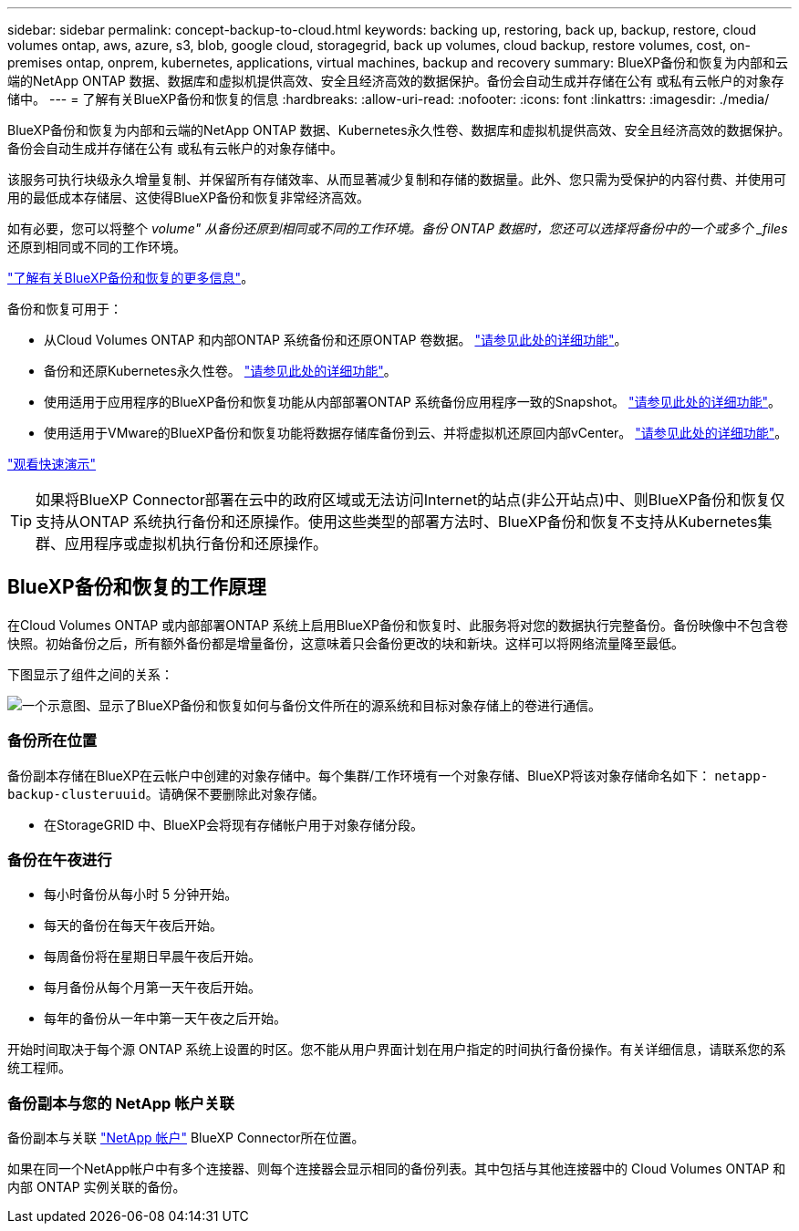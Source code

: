 ---
sidebar: sidebar 
permalink: concept-backup-to-cloud.html 
keywords: backing up, restoring, back up, backup, restore, cloud volumes ontap, aws, azure, s3, blob, google cloud, storagegrid, back up volumes, cloud backup, restore volumes, cost, on-premises ontap, onprem, kubernetes, applications, virtual machines, backup and recovery 
summary: BlueXP备份和恢复为内部和云端的NetApp ONTAP 数据、数据库和虚拟机提供高效、安全且经济高效的数据保护。备份会自动生成并存储在公有 或私有云帐户的对象存储中。 
---
= 了解有关BlueXP备份和恢复的信息
:hardbreaks:
:allow-uri-read: 
:nofooter: 
:icons: font
:linkattrs: 
:imagesdir: ./media/


[role="lead"]
BlueXP备份和恢复为内部和云端的NetApp ONTAP 数据、Kubernetes永久性卷、数据库和虚拟机提供高效、安全且经济高效的数据保护。备份会自动生成并存储在公有 或私有云帐户的对象存储中。

该服务可执行块级永久增量复制、并保留所有存储效率、从而显著减少复制和存储的数据量。此外、您只需为受保护的内容付费、并使用可用的最低成本存储层、这使得BlueXP备份和恢复非常经济高效。

如有必要，您可以将整个 _volume" 从备份还原到相同或不同的工作环境。备份 ONTAP 数据时，您还可以选择将备份中的一个或多个 _files_ 还原到相同或不同的工作环境。

https://bluexp.netapp.com/cloud-backup["了解有关BlueXP备份和恢复的更多信息"^]。

备份和恢复可用于：

* 从Cloud Volumes ONTAP 和内部ONTAP 系统备份和还原ONTAP 卷数据。 link:concept-ontap-backup-to-cloud.html["请参见此处的详细功能"]。
* 备份和还原Kubernetes永久性卷。 link:concept-kubernetes-backup-to-cloud.html["请参见此处的详细功能"]。
* 使用适用于应用程序的BlueXP备份和恢复功能从内部部署ONTAP 系统备份应用程序一致的Snapshot。 link:concept-protect-app-data-to-cloud.html["请参见此处的详细功能"]。
* 使用适用于VMware的BlueXP备份和恢复功能将数据存储库备份到云、并将虚拟机还原回内部vCenter。 link:concept-protect-vm-data.html["请参见此处的详细功能"]。


https://www.youtube.com/watch?v=DF0knrH2a80["观看快速演示"^]


TIP: 如果将BlueXP Connector部署在云中的政府区域或无法访问Internet的站点(非公开站点)中、则BlueXP备份和恢复仅支持从ONTAP 系统执行备份和还原操作。使用这些类型的部署方法时、BlueXP备份和恢复不支持从Kubernetes集群、应用程序或虚拟机执行备份和还原操作。



== BlueXP备份和恢复的工作原理

在Cloud Volumes ONTAP 或内部部署ONTAP 系统上启用BlueXP备份和恢复时、此服务将对您的数据执行完整备份。备份映像中不包含卷快照。初始备份之后，所有额外备份都是增量备份，这意味着只会备份更改的块和新块。这样可以将网络流量降至最低。

下图显示了组件之间的关系：

image:diagram_cloud_backup_general.png["一个示意图、显示了BlueXP备份和恢复如何与备份文件所在的源系统和目标对象存储上的卷进行通信。"]



=== 备份所在位置

备份副本存储在BlueXP在云帐户中创建的对象存储中。每个集群/工作环境有一个对象存储、BlueXP将该对象存储命名如下： `netapp-backup-clusteruuid`。请确保不要删除此对象存储。

ifdef::aws[]

* 在AWS中、BlueXP会启用 https://docs.aws.amazon.com/AmazonS3/latest/dev/access-control-block-public-access.html["Amazon S3 块公有访问功能"^] 在 S3 存储分段上。


endif::aws[]

ifdef::azure[]

* 在Azure中、BlueXP使用新的或现有的资源组以及Blob容器的存储帐户。BlueXP https://docs.microsoft.com/en-us/azure/storage/blobs/anonymous-read-access-prevent["阻止对 Blob 数据的公有访问"] 默认情况下。


endif::azure[]

ifdef::gcp[]

* 在GCP中、BlueXP使用新项目或现有项目、并为Google Cloud Storage存储分段使用存储帐户。


endif::gcp[]

* 在StorageGRID 中、BlueXP会将现有存储帐户用于对象存储分段。




=== 备份在午夜进行

* 每小时备份从每小时 5 分钟开始。
* 每天的备份在每天午夜后开始。
* 每周备份将在星期日早晨午夜后开始。
* 每月备份从每个月第一天午夜后开始。
* 每年的备份从一年中第一天午夜之后开始。


开始时间取决于每个源 ONTAP 系统上设置的时区。您不能从用户界面计划在用户指定的时间执行备份操作。有关详细信息，请联系您的系统工程师。



=== 备份副本与您的 NetApp 帐户关联

备份副本与关联 https://docs.netapp.com/us-en/cloud-manager-setup-admin/concept-netapp-accounts.html["NetApp 帐户"^] BlueXP Connector所在位置。

如果在同一个NetApp帐户中有多个连接器、则每个连接器会显示相同的备份列表。其中包括与其他连接器中的 Cloud Volumes ONTAP 和内部 ONTAP 实例关联的备份。

